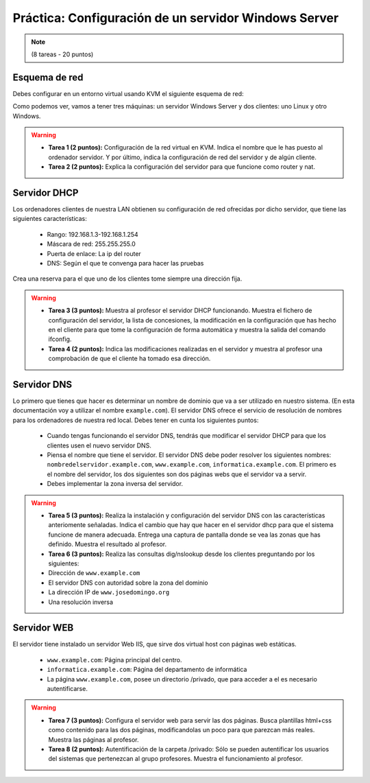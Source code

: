 Práctica: Configuración de un servidor Windows Server
=====================================================

.. note::

	(8 tareas - 20 puntos)


Esquema de red
--------------

Debes configurar en un entorno virtual usando KVM el siguiente esquema de red:

.. image:: 

	http://josedom24.github.io/mod/serviciosgm/img/esquema_red.png"

Como podemos ver, vamos a tener tres máquinas: un servidor Windows Server y dos clientes: uno Linux y otro Windows.

.. warning::

	* **Tarea 1 (2 puntos):**  Configuración de la red virtual en KVM. Indica el nombre que le has puesto al ordenador servidor. Y por último, indica la configuración de red del servidor y de algún cliente.
	* **Tarea 2 (2 puntos):**  Explica la configuración del servidor para que funcione como router y nat.


Servidor DHCP
-------------

Los ordenadores clientes de nuestra LAN obtienen su configuración de red ofrecidas por dicho servidor, que tiene las siguientes características:

	* Rango: 192.168.1.3-192.168.1.254
	* Máscara de red: 255.255.255.0 
	* Puerta de enlace: La ip del router
	* DNS: Según el que te convenga para hacer las pruebas 

Crea una reserva para el que uno de los clientes tome siempre una dirección fija.

.. warning::

	* **Tarea 3 (3 puntos):**  Muestra al profesor el servidor DHCP funcionando. Muestra el fichero de configuración del servidor, la lista de concesiones, la modificación en la configuración que has hecho en el cliente para que tome la configuración de forma automática y muestra la salida del comando ifconfig.
	* **Tarea 4 (2 puntos):** Indica las modificaciones realizadas en el servidor y muestra al profesor una comprobación de que el cliente ha tomado esa dirección.


Servidor DNS
------------

Lo primero que tienes que hacer es determinar un nombre de dominio que va a ser utilizado en nuestro sistema. (En esta documentación voy a utilizar el nombre ``example.com``). El servidor DNS ofrece el servicio de resolución de nombres para los ordenadores de nuestra red local. Debes tener en cunta los siguientes puntos:

	* Cuando tengas funcionando el servidor DNS, tendrás que modificar el servidor DHCP para que los clientes usen el nuevo servidor DNS. 
	* Piensa el nombre que tiene el servidor. El servidor DNS debe poder resolver los siguientes nombres: ``nombredelservidor.example.com``, ``www.example.com``, ``informatica.example.com``. El primero es el nombre del servidor, los dos siguientes son dos páginas webs que el servidor va a servir. 
	* Debes implementar la zona inversa del servidor.

.. warning::

	* **Tarea 5 (3 puntos):** Realiza la instalación y configuración del servidor DNS con las características anteriomente señaladas. Indica el cambio que hay que hacer en el servidor dhcp para que el sistema funcione de manera adecuada. Entrega una captura de pantalla donde se vea las zonas que has definido. Muestra el resultado al profesor.
	* **Tarea 6 (3 puntos):** Realiza las consultas dig/nslookup desde los clientes preguntando por los siguientes:
	* Dirección de ``www.example.com``
	* El servidor DNS con autoridad sobre la zona del dominio 
	* La dirección IP de ``www.josedomingo.org``
	* Una resolución inversa


Servidor WEB
------------

El servidor tiene instalado un servidor Web IIS, que sirve dos virtual host con páginas web estáticas.

	* ``www.example.com``: Página principal del centro.
	* ``informatica.example.com``: Página del departamento de informática
	* La página ``www.example.com``, posee un directorio /privado, que para acceder a el es necesario autentificarse.

.. warning::

	* **Tarea 7 (3 puntos):** Configura el servidor web para servir las dos páginas. Busca plantillas html+css como contenido para las dos páginas, modificandolas un poco para que parezcan más reales. Muestra las páginas al profesor.
	* **Tarea 8 (2 puntos):** Autentificación de la carpeta /privado: Sólo se pueden autentificar los usuarios del sistemas que pertenezcan al grupo profesores. Muestra el funcionamiento al profesor.